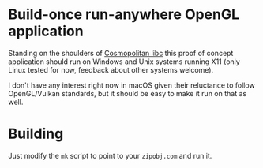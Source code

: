 * Build-once run-anywhere OpenGL application

Standing on the shoulders of [[https://justine.lol/cosmopolitan/index.html][Cosmopolitan libc]] this proof of concept
application should run on Windows and Unix systems running X11 (only
Linux tested for now, feedback about other systems welcome).

I don't have any interest right now in macOS given their reluctance to
follow OpenGL/Vulkan standards, but it should be easy to make it run
on that as well.

* Building

Just modify the =mk= script to point to your =zipobj.com= and run it.

